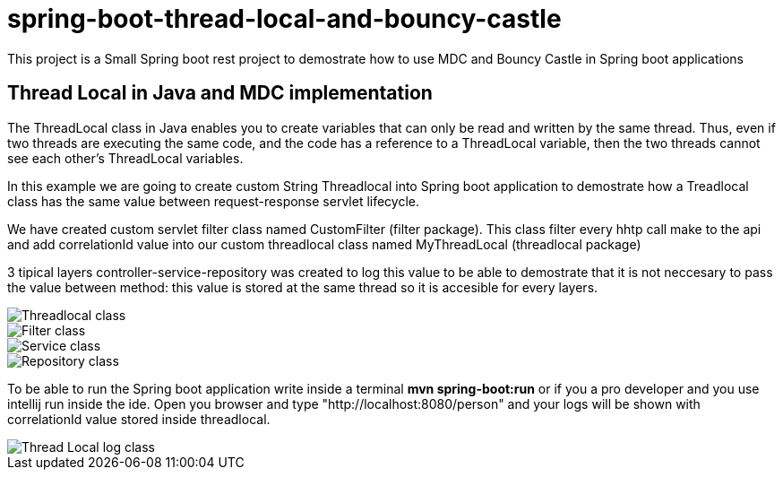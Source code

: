 = spring-boot-thread-local-and-bouncy-castle

This project is a Small Spring boot rest project to demostrate how to use MDC
and Bouncy Castle in Spring boot applications

== Thread Local in Java and MDC implementation

The ThreadLocal class in Java enables you to create variables that can only be read and written by the same thread. Thus, even if two threads are executing the same code, and the code has a reference to a ThreadLocal variable, then the two threads cannot see each other's ThreadLocal variables.

In this example we are going to create custom String Threadlocal into Spring boot application to demostrate how a Treadlocal class has the same value between request-response servlet lifecycle.

We have created custom servlet filter class named CustomFilter (filter package). This class filter every hhtp call make to the api and add correlationId value into our custom threadlocal class named MyThreadLocal (threadlocal package)

3 tipical layers controller-service-repository was created to log this value to be able to demostrate that it is not neccesary to
pass the value between method: this value is stored at the same thread so it is accesible for every layers.

image::/images/theadLocal.png?raw=true[Threadlocal class]
image::/images/filter.png?raw=true[Filter class]
image::/images/controller_service.png?raw=true[Service class]
image::/images/repository.png?raw=true[Repository class]

To be able to run the Spring boot application write inside a terminal *mvn spring-boot:run* or if you a pro developer and you use intellij run inside the ide.
Open you browser and type "http://localhost:8080/person" and your logs will be shown with correlationId value stored inside threadlocal.

image::/images/threadLocalLog.png?raw=true[Thread Local log class]


